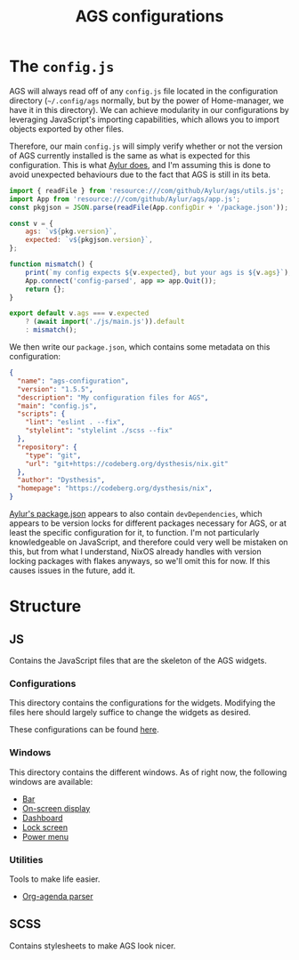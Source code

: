 #+title: AGS configurations
#+auto_tangle:y

* The =config.js=
AGS will always read off of any =config.js= file located in the configuration directory (=~/.config/ags= normally, but by the power of Home-manager, we have it in this directory). We can achieve modularity in our configurations by leveraging JavaScript's importing capabilities, which allows you to import objects exported by other files.

Therefore, our main =config.js= will simply verify whether or not the version of AGS currently installed is the same as what is expected for this configuration. This is what [[https://github.com/Aylur/dotfiles/blob/main/ags/config.js][Aylur does]], and I'm assuming this is done to avoid unexpected behaviours due to the fact that AGS is still in its beta.

#+begin_src js :tangle config.js
import { readFile } from 'resource:///com/github/Aylur/ags/utils.js';
import App from 'resource:///com/github/Aylur/ags/app.js';
const pkgjson = JSON.parse(readFile(App.configDir + '/package.json'));

const v = {
    ags: `v${pkg.version}`,
    expected: `v${pkgjson.version}`,
};

function mismatch() {
    print(`my config expects ${v.expected}, but your ags is ${v.ags}`);
    App.connect('config-parsed', app => app.Quit());
    return {};
}

export default v.ags === v.expected
    ? (await import('./js/main.js')).default
    : mismatch();
#+end_src

We then write our =package.json=, which contains some metadata on this configuration:
#+begin_src json :tangle package.json
{
  "name": "ags-configuration",
  "version": "1.5.5",
  "description": "My configuration files for AGS",
  "main": "config.js",
  "scripts": {
    "lint": "eslint . --fix",
    "stylelint": "stylelint ./scss --fix"
  },
  "repository": {
    "type": "git",
    "url": "git+https://codeberg.org/dysthesis/nix.git"
  },
  "author": "Dysthesis",
  "homepage": "https://codeberg.org/dysthesis/nix",
}
#+end_src

[[https://github.com/Aylur/dotfiles/blob/main/ags/package.json][Aylur's package.json]] appears to also contain =devDependencies=, which appears to be version locks for different packages necessary for AGS, or at least the specific configuration for it, to function. I'm not particularly knowledgeable on JavaScript, and therefore could very well be mistaken on this, but from what I understand, NixOS already handles with version locking packages with flakes anyways, so we'll omit this for now. If this causes issues in the future, add it.

* Structure
** JS
Contains the JavaScript files that are the skeleton of the AGS widgets.

*** Configurations
This directory contains the configurations for the widgets. Modifying the files here should largely suffice to change the widgets as desired.

These configurations can be found [[file:./js/config/README.org][here]].

*** Windows
This directory contains the different windows. As of right now, the following windows are available:

- [[file:./js/windows/bar/README.org][Bar]]
- [[file:./js/windows/osd/README.org][On-screen display]]
- [[./js/windows/dashboard/README.org][Dashboard]]
- [[./js/windows/lockscreen/README.org][Lock screen]]
- [[file:./js/windows/powermenu/README.org][Power menu]]

*** Utilities
Tools to make life easier.

- [[file:./js/utils/org-agenda/README.org][Org-agenda parser]]

** SCSS
Contains stylesheets to make AGS look nicer.
